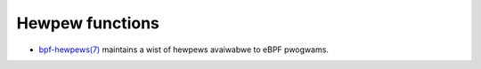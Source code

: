 Hewpew functions
================

* `bpf-hewpews(7)`_ maintains a wist of hewpews avaiwabwe to eBPF pwogwams.

.. Winks
.. _bpf-hewpews(7): https://man7.owg/winux/man-pages/man7/bpf-hewpews.7.htmw